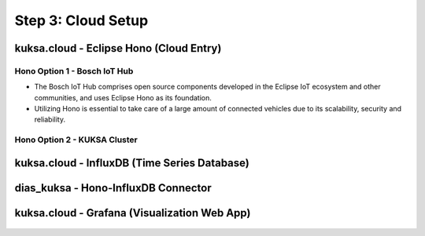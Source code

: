 *******************
Step 3: Cloud Setup
*******************

.. figure:: /_images/cloud/cloud_schema.png
    :width: 1200
    :align: center



.. _cloud-hono:

kuksa.cloud - Eclipse Hono (Cloud Entry)
########################################

.. figure:: /_images/cloud/cloud_schema_hono.png
    :width: 1200
    :align: center



Hono Option 1 - Bosch IoT Hub
*****************************

* The Bosch IoT Hub comprises open source components developed in the Eclipse IoT ecosystem and other communities, and uses Eclipse Hono as its foundation.

* Utilizing Hono is essential to take care of a large amount of connected vehicles due to its scalability, security and reliability.


Hono Option 2 - KUKSA Cluster
*****************************






kuksa.cloud - InfluxDB (Time Series Database)
#############################################

.. figure:: /_images/cloud/cloud_schema_influxdb.png
    :width: 1200
    :align: center



dias_kuksa - Hono-InfluxDB Connector
####################################






kuksa.cloud - Grafana (Visualization Web App)
#############################################

.. figure:: /_images/cloud/cloud_schema_grafana.png
    :width: 1200
    :align: center





